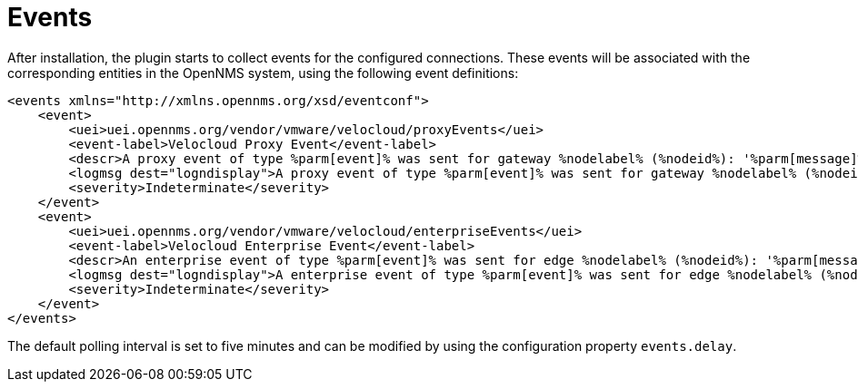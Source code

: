 = Events
:imagesdir: ../assets/images

:description: View the event definitions the OpenNMS Velocloud plugin uses to associate collected events and entities in Horizon/Meridian.

After installation, the plugin starts to collect events for the configured connections.
These events will be associated with the corresponding entities in the OpenNMS system, using the following event definitions:

```
<events xmlns="http://xmlns.opennms.org/xsd/eventconf">
    <event>
        <uei>uei.opennms.org/vendor/vmware/velocloud/proxyEvents</uei>
        <event-label>Velocloud Proxy Event</event-label>
        <descr>A proxy event of type %parm[event]% was sent for gateway %nodelabel% (%nodeid%): '%parm[message]%'</descr>
        <logmsg dest="logndisplay">A proxy event of type %parm[event]% was sent for gateway %nodelabel% (%nodeid%): '%parm[message]%'</logmsg>
        <severity>Indeterminate</severity>
    </event>
    <event>
        <uei>uei.opennms.org/vendor/vmware/velocloud/enterpriseEvents</uei>
        <event-label>Velocloud Enterprise Event</event-label>
        <descr>An enterprise event of type %parm[event]% was sent for edge %nodelabel% (%nodeid%): '%parm[message]%'</descr>
        <logmsg dest="logndisplay">A enterprise event of type %parm[event]% was sent for edge %nodelabel% (%nodeid%): '%parm[message]%'</logmsg>
        <severity>Indeterminate</severity>
    </event>
</events>
```

The default polling interval is set to five minutes and can be modified by using the configuration property `events.delay`.